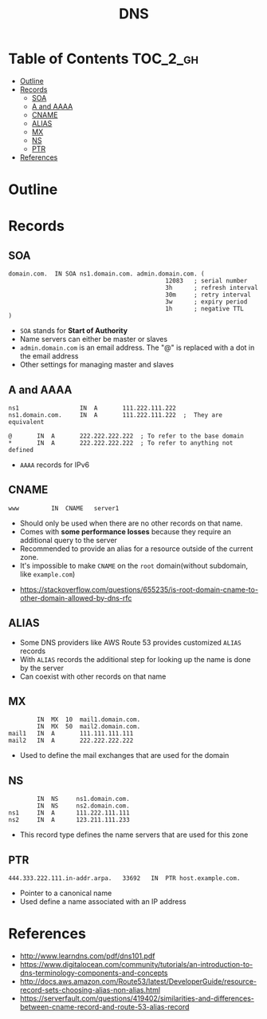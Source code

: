 #+TITLE: DNS 

* Table of Contents :TOC_2_gh:
- [[#outline][Outline]]
- [[#records][Records]]
  - [[#soa][SOA]]
  - [[#a-and-aaaa][A and AAAA]]
  - [[#cname][CNAME]]
  - [[#alias][ALIAS]]
  - [[#mx][MX]]
  - [[#ns][NS]]
  - [[#ptr][PTR]]
- [[#references][References]]

* Outline
[[file:_img/screenshot_2017-04-21_07-48-53.png]]

[[file:_img/screenshot_2017-04-21_07-52-32.png]]

* Records
** SOA
#+BEGIN_EXAMPLE
  domain.com.  IN SOA ns1.domain.com. admin.domain.com. (
                                              12083   ; serial number
                                              3h      ; refresh interval
                                              30m     ; retry interval
                                              3w      ; expiry period
                                              1h      ; negative TTL
  )
#+END_EXAMPLE

- ~SOA~ stands for *Start of Authority*
- Name servers can either be master or slaves
- ~admin.domain.com~ is an email address. The "@" is replaced with a dot in the email address
- Other settings for managing master and slaves

** A and AAAA
#+BEGIN_EXAMPLE
  ns1                 IN  A       111.222.111.222
  ns1.domain.com.     IN  A       111.222.111.222  ;  They are equivalent

  @       IN  A       222.222.222.222  ; To refer to the base domain
  *       IN  A       222.222.222.222  ; To refer to anything not defined
#+END_EXAMPLE

- ~AAAA~ records for IPv6

** CNAME
#+BEGIN_EXAMPLE
  www         IN  CNAME   server1
#+END_EXAMPLE

- Should only be used when there are no other records on that name. 
- Comes with *some performance losses* because they require an additional query to the server
- Recommended to provide an alias for a resource outside of the current zone.
- It's impossible to make ~CNAME~ on the ~root~ domain(without subdomain, like ~example.com~)

:REFERENCES:
- https://stackoverflow.com/questions/655235/is-root-domain-cname-to-other-domain-allowed-by-dns-rfc
:END:

** ALIAS
- Some DNS providers like AWS Route 53 provides customized ~ALIAS~ records
- With ~ALIAS~ records the additional step for looking up the name is done by the server
- Can coexist with other records on that name

** MX
#+BEGIN_EXAMPLE
          IN  MX  10  mail1.domain.com.
          IN  MX  50  mail2.domain.com.
  mail1   IN  A       111.111.111.111
  mail2   IN  A       222.222.222.222
#+END_EXAMPLE

- Used to define the mail exchanges that are used for the domain

** NS
#+BEGIN_EXAMPLE
          IN  NS     ns1.domain.com.
          IN  NS     ns2.domain.com.
  ns1     IN  A      111.222.111.111
  ns2     IN  A      123.211.111.233
#+END_EXAMPLE

- This record type defines the name servers that are used for this zone

** PTR
#+BEGIN_EXAMPLE
  444.333.222.111.in-addr.arpa.   33692   IN  PTR host.example.com.
#+END_EXAMPLE

- Pointer to a canonical name
- Used define a name associated with an IP address

* References
:REFERENCES:
- http://www.learndns.com/pdf/dns101.pdf
- https://www.digitalocean.com/community/tutorials/an-introduction-to-dns-terminology-components-and-concepts
- http://docs.aws.amazon.com/Route53/latest/DeveloperGuide/resource-record-sets-choosing-alias-non-alias.html
- https://serverfault.com/questions/419402/similarities-and-differences-between-cname-record-and-route-53-alias-record
:END:

